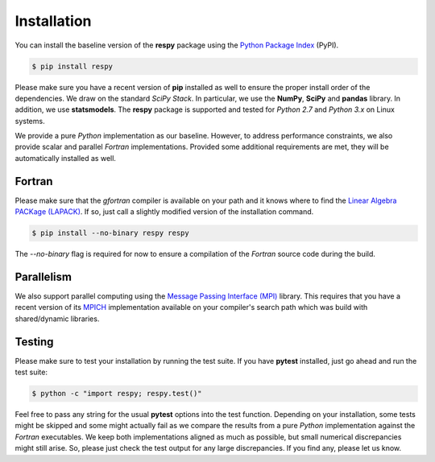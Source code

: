 Installation
============

You can install the baseline version of the **respy** package using the `Python Package Index <https://pypi.python.org/pypi>`_ (PyPI).

.. code-block:: bash

   $ pip install respy

Please make sure you have a recent version of **pip** installed as well to ensure the proper install order of the dependencies. We draw on the standard *SciPy Stack*. In particular, we use the **NumPy**, **SciPy** and **pandas** library. In addition, we use **statsmodels**. The **respy** package is supported and tested for *Python 2.7* and *Python 3.x* on Linux systems.

We provide a pure *Python* implementation as our baseline. However, to address performance constraints, we also provide scalar and parallel *Fortran* implementations. Provided some additional requirements are met, they will be automatically installed as well.

Fortran
-------

Please make sure that the *gfortran* compiler is available on your path and it knows where to find the `Linear Algebra PACKage (LAPACK) <http://www.netlib.org/lapack/>`_. If so, just call a slightly modified version of the installation command.

.. code-block:: bash

   $ pip install --no-binary respy respy

The *--no-binary* flag is required for now to ensure a compilation of the *Fortran* source code during the build.

Parallelism
-----------

We also support parallel computing using the `Message Passing Interface (MPI) <http://www.mpi-forum.org/>`_ library. This requires that you have a recent version of its `MPICH <https://www.mpich.org/>`_ implementation available on your compiler's search path which was build with shared/dynamic libraries.

Testing
-------

Please make sure to test your installation by running the test suite. If you have  **pytest** installed, just go ahead and run the test suite:

.. code-block:: bash

   $ python -c "import respy; respy.test()"

Feel free to pass any string for the usual **pytest** options into the test function. Depending on your installation, some tests might be skipped and some might actually fail as we compare the results from a pure *Python* implementation against the *Fortran* executables. We keep both implementations aligned as much as possible, but small numerical discrepancies might still arise. So, please just check the test output for any large discrepancies. If you find any, please let us know.
